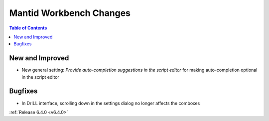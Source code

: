 ========================
Mantid Workbench Changes
========================

.. contents:: Table of Contents
   :local:

New and Improved
----------------
- New general setting: `Provide auto-completion suggestions in the script editor` for making auto-completion optional in the script editor

Bugfixes
--------
- In DrILL interface, scrolling down in the settings dialog no longer affects the comboxes

:ref:`Release 6.4.0 <v6.4.0>`
